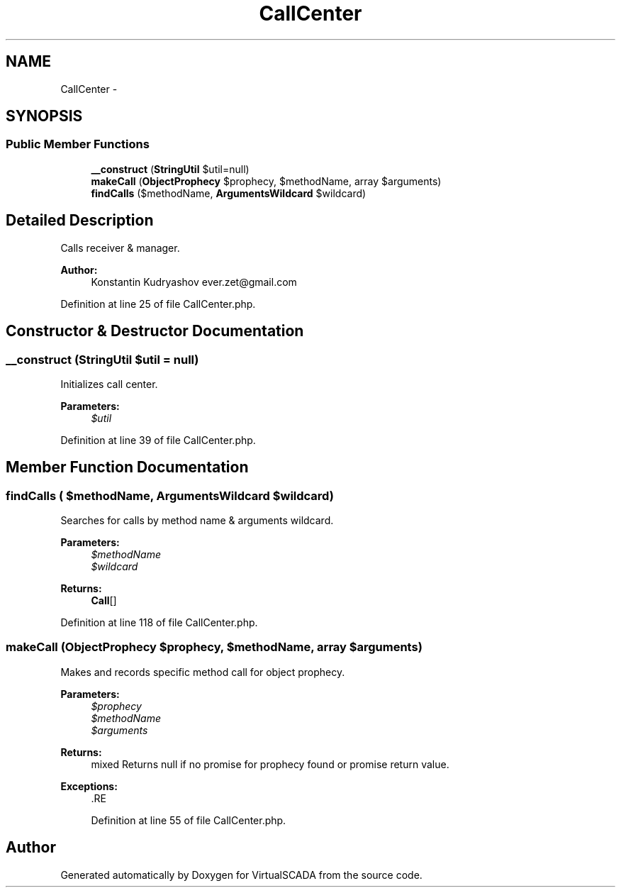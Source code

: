 .TH "CallCenter" 3 "Tue Apr 14 2015" "Version 1.0" "VirtualSCADA" \" -*- nroff -*-
.ad l
.nh
.SH NAME
CallCenter \- 
.SH SYNOPSIS
.br
.PP
.SS "Public Member Functions"

.in +1c
.ti -1c
.RI "\fB__construct\fP (\fBStringUtil\fP $util=null)"
.br
.ti -1c
.RI "\fBmakeCall\fP (\fBObjectProphecy\fP $prophecy, $methodName, array $arguments)"
.br
.ti -1c
.RI "\fBfindCalls\fP ($methodName, \fBArgumentsWildcard\fP $wildcard)"
.br
.in -1c
.SH "Detailed Description"
.PP 
Calls receiver & manager\&.
.PP
\fBAuthor:\fP
.RS 4
Konstantin Kudryashov ever.zet@gmail.com 
.RE
.PP

.PP
Definition at line 25 of file CallCenter\&.php\&.
.SH "Constructor & Destructor Documentation"
.PP 
.SS "__construct (\fBStringUtil\fP $util = \fCnull\fP)"
Initializes call center\&.
.PP
\fBParameters:\fP
.RS 4
\fI$util\fP 
.RE
.PP

.PP
Definition at line 39 of file CallCenter\&.php\&.
.SH "Member Function Documentation"
.PP 
.SS "findCalls ( $methodName, \fBArgumentsWildcard\fP $wildcard)"
Searches for calls by method name & arguments wildcard\&.
.PP
\fBParameters:\fP
.RS 4
\fI$methodName\fP 
.br
\fI$wildcard\fP 
.RE
.PP
\fBReturns:\fP
.RS 4
\fBCall\fP[] 
.RE
.PP

.PP
Definition at line 118 of file CallCenter\&.php\&.
.SS "makeCall (\fBObjectProphecy\fP $prophecy,  $methodName, array $arguments)"
Makes and records specific method call for object prophecy\&.
.PP
\fBParameters:\fP
.RS 4
\fI$prophecy\fP 
.br
\fI$methodName\fP 
.br
\fI$arguments\fP 
.RE
.PP
\fBReturns:\fP
.RS 4
mixed Returns null if no promise for prophecy found or promise return value\&.
.RE
.PP
\fBExceptions:\fP
.RS 4
\fI\fP .RE
.PP

.PP
Definition at line 55 of file CallCenter\&.php\&.

.SH "Author"
.PP 
Generated automatically by Doxygen for VirtualSCADA from the source code\&.
